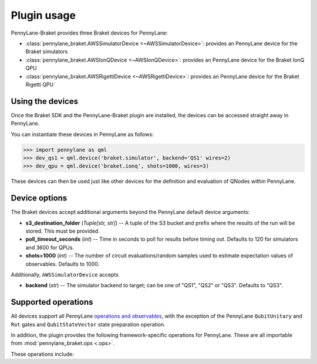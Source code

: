 .. _usage:

Plugin usage
############

PennyLane-Braket provides three Braket devices for PennyLane:

* :class:`pennylane_braket.AWSSimulatorDevice <~AWSSimulatorDevice>`: provides an PennyLane device for the Braket simulators

* :class:`pennylane_braket.AWSIonQDevice <~AWSIonQDevice>`: provides an PennyLane device for the Braket IonQ QPU

* :class:`pennylane_braket.AWSRigettiDevice <~AWSRigettiDevice>`: provides an PennyLane device for the Braket Rigetti QPU


Using the devices
=================

Once the Braket SDK and the PennyLane-Braket plugin are installed, the devices
can be accessed straight away in PennyLane.

You can instantiate these devices in PennyLane as follows:

>>> import pennylane as qml
>>> dev_qs1 = qml.device('braket.simulator', backend='QS1' wires=2)
>>> dev_qpu = qml.device('braket.ionq', shots=1000, wires=3)

These devices can then be used just like other devices for the definition and evaluation of QNodes within PennyLane.


Device options
==============

The Braket devices accept additional arguments beyond the PennyLane default device arguments:

* **s3_destination_folder** (*Tuple[str, str]*) -- A tuple of the S3 bucket and prefix where the results of the run will be stored. This must be provided.

* **poll_timeout_seconds** (*int*) -- Time in seconds to poll for results before timing out. Defaults to 120 for simulators and 3600 for QPUs.

* **shots=1000** (*int*) -- The number of circuit evaluations/random samples used to estimate expectation values of observables. Defaults to 1000.

Additionally, ``AWSSimulatorDevice`` accepts

* **backend** (*str*) -- The simulator backend to target; can be one of "QS1", "QS2" or "QS3". Defaults to "QS3".

Supported operations
====================

All devices support all PennyLane `operations and observables <https://pennylane.readthedocs.io/en/stable/introduction/operations.html#qubit-operations>`_, with the exception of the PennyLane ``QubitUnitary`` and ``Rot`` gates and ``QubitStateVector`` state preparation operation.

In addition, the plugin provides the following framework-specific operations for PennyLane. These are all importable from :mod:`pennylane_braket.ops <.ops>`.

These operations include:

.. autosummary::
    pennylane_braket.CPHASE
    pennylane_braket.ISWAP
    pennylane_braket.PSWAP
